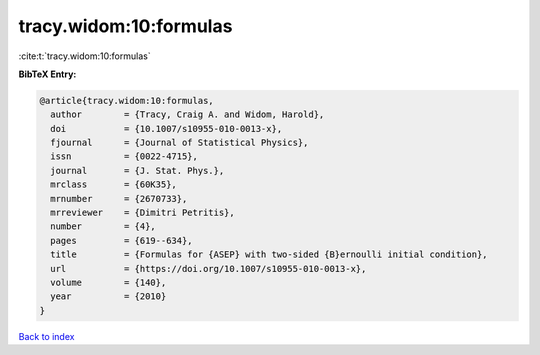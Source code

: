 tracy.widom:10:formulas
=======================

:cite:t:`tracy.widom:10:formulas`

**BibTeX Entry:**

.. code-block:: bibtex

   @article{tracy.widom:10:formulas,
     author        = {Tracy, Craig A. and Widom, Harold},
     doi           = {10.1007/s10955-010-0013-x},
     fjournal      = {Journal of Statistical Physics},
     issn          = {0022-4715},
     journal       = {J. Stat. Phys.},
     mrclass       = {60K35},
     mrnumber      = {2670733},
     mrreviewer    = {Dimitri Petritis},
     number        = {4},
     pages         = {619--634},
     title         = {Formulas for {ASEP} with two-sided {B}ernoulli initial condition},
     url           = {https://doi.org/10.1007/s10955-010-0013-x},
     volume        = {140},
     year          = {2010}
   }

`Back to index <../By-Cite-Keys.html>`_
